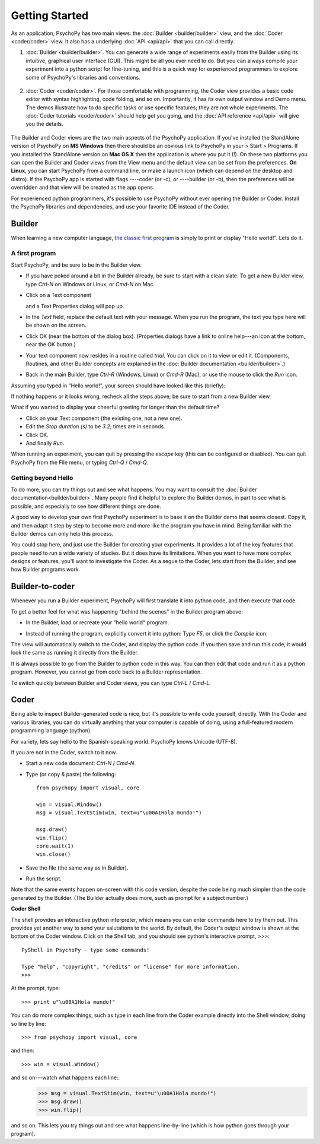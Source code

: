 Getting Started
===============

As an application, PsychoPy has two main views: the :doc:`Builder <builder/builder>` view, and the :doc:`Coder <coder/coder>` view. It also has a underlying :doc:`API <api/api>` that you can call directly.

#. :doc:`Builder <builder/builder>`. You can generate a wide range of experiments easily from the Builder using its intuitive, graphical user interface (GUI). This might be all you ever need to do. But you can always compile your experiment into a python script for fine-tuning, and this is a quick way for experienced programmers to explore some of PsychoPy's libraries and conventions.

    .. figure:: images/builder_sm.png
      :width: 40%
      :alt: The Builder view
      
#. :doc:`Coder <coder/coder>`. For those comfortable with programming, the Coder view provides a basic code editor with syntax highlighting, code folding, and so on. Importantly, it has its own output window and Demo menu. The demos illustrate how to do specific tasks or use specific features; they are not whole experiments. The :doc:`Coder tutorials <coder/coder>` should help get you going, and the :doc:`API reference <api/api>` will give you the details. 

    .. figure:: images/coder.png
      :width: 40%
      :alt: The Coder view

.. _python : http://www.python.org

The Builder and Coder views are the two main aspects of the PsychoPy application. If you've installed the StandAlone version of PsychoPy on **MS Windows** then there should be an obvious link to PsychoPy in your > Start > Programs. If you installed the StandAlone version on **Mac OS X** then the application is where you put it (!). On these two platforms you can open the Builder and Coder views from the View menu and the default view can be set from the preferences. **On Linux**, you can start PsychoPy from a command line, or make a launch icon (which can depend on the desktop and distro). If the PsychoPy app is started with flags ----coder (or -c), or ----builder (or -b), then the preferences will be overridden and that view will be created as the app opens.

For experienced python programmers, it's possible to use PsychoPy without ever opening the Builder or Coder. Install the PsychoPy libraries and dependencies, and use your favorite IDE instead of the Coder.

Builder
------------

When learning a new computer language, `the classic first program <http://en.wikipedia.org/wiki/Hello_world_program>`_ is simply to print or display "Hello world!". Lets do it.

A first program
~~~~~~~~~~~~~~~

Start PsychoPy, and be sure to be in the Builder view.
    
* If you have poked around a bit in the Builder already, be sure to start with a clean slate. To get a new Builder view, type `Ctrl-N` on Windows or Linux, or `Cmd-N` on Mac.
* Click on a Text component
    .. image:: ../../psychopy/app/builder/components/text/text.png
  
  and a Text Properties dialog will pop up.
    .. image:: images/textdialog.png
      :width: 220

* In the `Text` field, replace the default text with your message. When you run the program, the text you type here will be shown on the screen.
* Click OK (near the bottom of the dialog box). (Properties dialogs have a link to online help---an icon at the bottom, near the OK button.)
* Your text component now resides in a routine called `trial`. You can click on it to view or edit it. (Components, Routines, and other Builder concepts are explained in the :doc:`Builder documentation <builder/builder>`.)
* Back in the main Builder, type `Ctrl-R` (Windows, Linux) or `Cmd-R` (Mac), or use the mouse to click the `Run` icon.
    .. image:: ../../psychopy/app/Resources/run32.png

Assuming you typed in "Hello world!", your screen should have looked like this (briefly):
      .. image:: images/helloworld.png
        :width: 220

If nothing happens or it looks wrong, recheck all the steps above; be sure to start from a new Builder view.

What if you wanted to display your cheerful greeting for longer than the default time?

* Click on your Text component (the existing one, not a new one).
* Edit the `Stop duration (s)` to be `3.2`; times are in seconds.
* Click OK.
* And finally `Run`.

When running an experiment, you can quit by pressing the `escape` key (this can be configured or disabled). You can quit PsychoPy from the File menu, or typing `Ctrl-Q` / `Cmd-Q`.

Getting beyond Hello
~~~~~~~~~~~~~~~~~~~~

To do more, you can try things out and see what happens. You may want to consult the :doc:`Builder documentation<builder/builder>`. Many people find it helpful to explore the Builder demos, in part to see what is possible, and especially to see how different things are done.

A good way to develop your own first PsychoPy experiment is to base it on the Builder demo that seems closest. Copy it, and then adapt it step by step to become more and more like the program you have in mind. Being familiar with the Builder demos can only help this process.

You could stop here, and just use the Builder for creating your experiments. It provides a lot of the key features that people need to run a wide variety of studies. But it does have its limitations. When you want to have more complex designs or features, you'll want to investigate the Coder. As a segue to the Coder, lets start from the Builder, and see how Builder programs work.


Builder-to-coder
---------------------

Whenever you run a Builder experiment, PsychoPy will first translate it into python code, and then execute that code.

To get a better feel for what was happening "behind the scenes" in the Builder program above:

* In the Builder, load or recreate your "hello world" program.
* Instead of running the program, explicitly convert it into python: Type `F5`, or click the `Compile` icon:
    .. image:: ../../psychopy/app/Resources/compile32.png

The view will automatically switch to the Coder, and display the python code. If you then save and run this code, it would look the same as running it directly from the Builder.

It is always possible to go from the Builder to python code in this way. You can then edit that code and run it as a python program. However, you cannot go from code back to a Builder representation.

To switch quickly between Builder and Coder views, you can type `Ctrl-L` / `Cmd-L`.

Coder
--------------

Being able to inspect Builder-generated code is nice, but it's possible to write code yourself, directly. With the Coder and various libraries, you can do virtually anything that your computer is capable of doing, using a full-featured modern programming language (python).

For variety, lets say hello to the Spanish-speaking world. PsychoPy knows Unicode (UTF-8).

If you are not in the Coder, switch to it now.

* Start a new code document: `Ctrl-N` / `Cmd-N`.
* Type (or copy & paste) the following::
  
    from psychopy import visual, core
    
    win = visual.Window()
    msg = visual.TextStim(win, text=u"\u00A1Hola mundo!")
    
    msg.draw()
    win.flip()
    core.wait(1)
    win.close()

* Save the file (the same way as in Builder).

* Run the script.

Note that the same events happen on-screen with this code version, despite the code being much simpler than the code generated by the Builder. (The Builder actually does more, such as prompt for a subject number.)

**Coder Shell**

The shell provides an interactive python interpreter, which means you can enter commands here to try them out. This provides yet another way to send your salutations to the world. By default, the Coder's output window is shown at the bottom of the Coder window. Click on the Shell tab, and you should see python's interactive prompt, `>>>`::

    PyShell in PsychoPy - type some commands!
  
    Type "help", "copyright", "credits" or "license" for more information.
    >>>

At the prompt, type::

    >>> print u"\u00A1Hola mundo!"

You can do more complex things, such as type in each line from the Coder example directly into the Shell window, doing so line by line::

    >>> from psychopy import visual, core

and then::

    >>> win = visual.Window()

and so on---watch what happens each line::
    >>> msg = visual.TextStim(win, text=u"\u00A1Hola mundo!")
    >>> msg.draw()
    >>> win.flip()

and so on. This lets you try things out and see what happens line-by-line (which is how python goes through your program).

